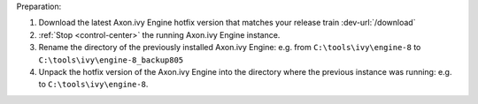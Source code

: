 Preparation:

#. Download the latest Axon.ivy Engine hotfix version that matches your release train :dev-url:`/download`
#. :ref:`Stop <control-center>` the running Axon.ivy Engine instance.
#. Rename the directory of the previously installed Axon.ivy Engine: e.g. from ``C:\tools\ivy\engine-8`` to ``C:\tools\ivy\engine-8_backup805``
#. Unpack the hotfix version of the Axon.ivy Engine into the directory where the previous instance was running: e.g. to ``C:\tools\ivy\engine-8``.
